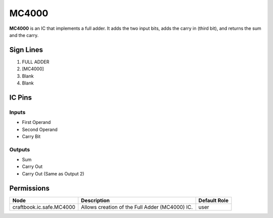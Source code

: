 ======
MC4000
======

**MC4000** is an IC that implements a full adder. It adds the two input bits, adds the carry in (third bit), and returns the sum and the carry.


Sign Lines
==========

1. FULL ADDER
2. [MC4000]
3. Blank
4. Blank


IC Pins
=======


Inputs
------

- First Operand
- Second Operand
- Carry Bit

Outputs
-------

- Sum
- Carry Out
- Carry Out (Same as Output 2)


Permissions
===========

======================== ============================================== ============
Node                     Description                                    Default Role 
======================== ============================================== ============
craftbook.ic.safe.MC4000 Allows creation of the Full Adder (MC4000) IC. user         
======================== ============================================== ============



